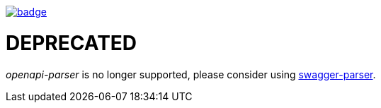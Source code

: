 image::http://unmaintained.tech/badge.svg[link=http://unmaintained.tech/]

= DEPRECATED

_openapi-parser_ is no longer supported, please consider using https://github.com/swagger-api/swagger-parser[swagger-parser].

